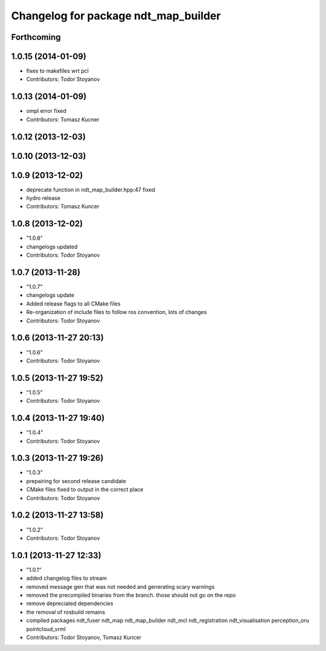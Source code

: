 ^^^^^^^^^^^^^^^^^^^^^^^^^^^^^^^^^^^^^
Changelog for package ndt_map_builder
^^^^^^^^^^^^^^^^^^^^^^^^^^^^^^^^^^^^^

Forthcoming
-----------

1.0.15 (2014-01-09)
-------------------
* fixes to makefiles wrt pcl
* Contributors: Todor Stoyanov

1.0.13 (2014-01-09)
-------------------
* ompl error fixed
* Contributors: Tomasz Kucner

1.0.12 (2013-12-03)
-------------------

1.0.10 (2013-12-03)
-------------------

1.0.9 (2013-12-02)
------------------
* deprecate function in ndt_map_builder.hpp:47 fixed
* hydro release
* Contributors: Tomasz Kuncer

1.0.8 (2013-12-02)
------------------
* "1.0.8"
* changelogs updated
* Contributors: Todor Stoyanov

1.0.7 (2013-11-28)
------------------
* "1.0.7"
* changelogs update
* Added release flags to all CMake files
* Re-organization of include files to follow ros convention, lots of changes
* Contributors: Todor Stoyanov

1.0.6 (2013-11-27 20:13)
------------------------
* "1.0.6"
* Contributors: Todor Stoyanov

1.0.5 (2013-11-27 19:52)
------------------------
* "1.0.5"
* Contributors: Todor Stoyanov

1.0.4 (2013-11-27 19:40)
------------------------
* "1.0.4"
* Contributors: Todor Stoyanov

1.0.3 (2013-11-27 19:26)
------------------------
* "1.0.3"
* prepairing for second release candidate
* CMake files fixed to output in the correct place
* Contributors: Todor Stoyanov

1.0.2 (2013-11-27 13:58)
------------------------
* "1.0.2"
* Contributors: Todor Stoyanov

1.0.1 (2013-11-27 12:33)
------------------------
* "1.0.1"
* added changelog files to stream
* removed message gen that was not needed and generating scary warnings
* removed the precompiled binaries from the branch. those should not go on the repo
* remove depreciated dependencies
* the removal of rosbuild remains
* compiled packages ndt_fuser  ndt_map  ndt_map_builder  ndt_mcl  ndt_registration  ndt_visualisation  perception_oru  pointcloud_vrml
* Contributors: Todor Stoyanov, Tomasz Kuncer
